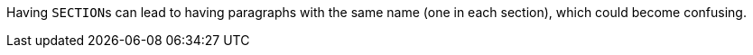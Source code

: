 Having ``++SECTION++``s can lead to having paragraphs with the same name (one in each section), which could become confusing.


